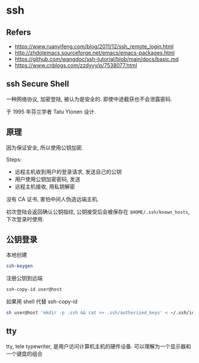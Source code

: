 #+STARTUP: content
#+CREATED: [2021-08-22 14:11]
* ssh
** Refers
   - https://www.ruanyifeng.com/blog/2011/12/ssh_remote_login.html
   - http://zhdotemacs.sourceforge.net/emacs/emacs-packages.html
   - https://github.com/wangdoc/ssh-tutorial/blob/main/docs/basic.md
   - https://www.cnblogs.com/zzdyyy/p/7538077.html
** ssh Secure Shell
   一种网络协议, 加密登陆, 被认为是安全的.
   即使中途截获也不会泄露密码.

   于 1995 年芬兰学者 Tatu Ylonen 设计. 
** 原理
   因为保证安全, 所以使用公钥加密.

   Steps:
   - 远程主机收到用户的登录请求, 发送自己的公钥
   - 用户使用公钥加密密码, 发送
   - 远程主机接收, 用私钥解密

   没有 CA 证书, 害怕中间人伪造远端主机.

   初次登陆会返回确认公钥指纹, 公钥接受后会被保存在  ~$HOME/.ssh/known_hosts~, 下次登录时使用. 
   
** 公钥登录
   本地创建
   #+begin_src bash
     ssh-keygen
   #+end_src

   注册公钥到远端
   #+begin_src bash
     ssh-copy-id user@host
   #+end_src

   如果用 shell 代替 ssh-copy-id
   #+begin_src bash
     sh user@host 'mkdir -p .ssh && cat >> .ssh/authorized_keys' < ~/.ssh/id_rsa.pub
   #+end_src

** tty
   tty, tele typewriter, 是用户访问计算机主机的硬件设备. 
   可以理解为一个显示器和一个键盘的组合
